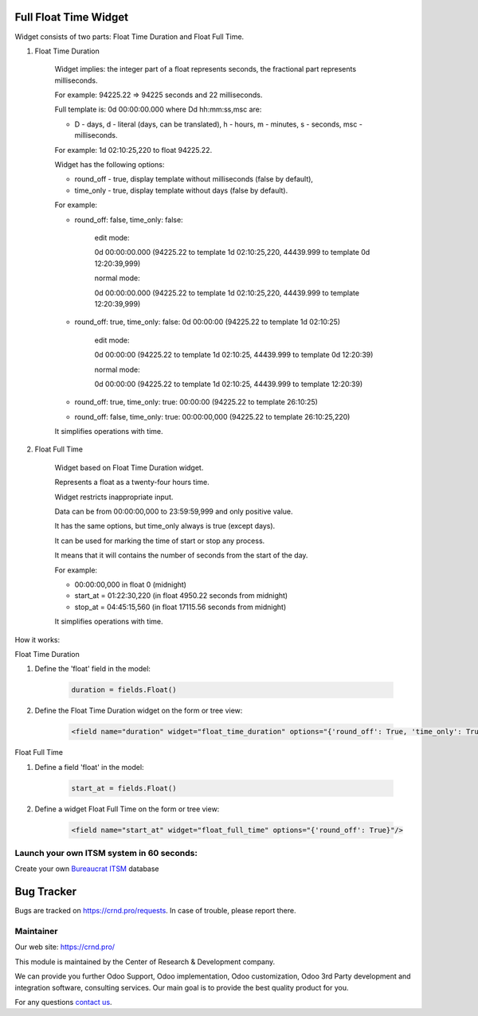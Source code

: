 Full Float Time Widget
======================

.. |badge2| image:: https://img.shields.io/badge/license-LGPL--3-blue.png
    :target: http://www.gnu.org/licenses/lgpl-3.0-standalone.html
    :alt: License: LGPL-3

.. |badge3| image:: https://img.shields.io/badge/powered%20by-yodoo.systems-00a09d.png
    :target: https://yodoo.systems

.. |badge5| image:: https://img.shields.io/badge/maintainer-CR&D-purple.png
    :target: https://crnd.pro/

.. |badge6| image:: https://img.shields.io/badge/GitHub-CRnD_Web_Full_Float_Time_Widget-green.png
    :target: https://github.com/crnd-inc/crnd-web/tree/11.0/crnd_web_float_full_time_widget


|badge2| |badge5| |badge6|

Widget consists of two parts: Float Time Duration and Float Full Time.

1. Float Time Duration

    Widget implies: the integer part of a float represents seconds, the fractional part represents milliseconds.

    For example: 94225.22 => 94225 seconds and 22 milliseconds.

    Full template is: 0d 00:00:00.000 where Dd hh:mm:ss,msc are:

    * D - days, d - literal (days, can be translated), h - hours, m - minutes, s - seconds, msc - milliseconds.

    For example: 1d 02:10:25,220 to float 94225.22.

    Widget has the following options:

    * round_off - true, display template without milliseconds (false by default),

    * time_only - true, display template without days (false by default).

    For example:

    * round_off: false, time_only: false:

        edit mode:

        0d 00:00:00.000 (94225.22 to template 1d 02:10:25,220, 44439.999 to template 0d 12:20:39,999)

        normal mode:

        0d 00:00:00.000 (94225.22 to template 1d 02:10:25,220, 44439.999 to template 12:20:39,999)

    * round_off: true, time_only: false: 0d 00:00:00 (94225.22 to template 1d 02:10:25)

        edit mode:

        0d 00:00:00 (94225.22 to template 1d 02:10:25, 44439.999 to template 0d 12:20:39)

        normal mode:

        0d 00:00:00 (94225.22 to template 1d 02:10:25, 44439.999 to template 12:20:39)

    * round_off: true, time_only: true: 00:00:00 (94225.22 to template 26:10:25)

    * round_off: false, time_only: true: 00:00:00,000 (94225.22 to template 26:10:25,220)

    It simplifies operations with time.

2. Float Full Time

    Widget based on Float Time Duration widget.

    Represents a float as a twenty-four hours time.

    Widget restricts inappropriate input.

    Data can be from 00:00:00,000 to 23:59:59,999 and only positive value.

    It has the same options, but time_only always is true (except days).

    It can be used for marking the time of start or stop any process.

    It means that it will contains the number of seconds from the start of the day.

    For example:

    * 00:00:00,000 in float 0 (midnight)

    * start_at = 01:22:30,220 (in float 4950.22 seconds from midnight)

    * stop_at = 04:45:15,560 (in float 17115.56 seconds from midnight)

    It simplifies operations with time.

How it works:

Float Time Duration

1. Define the 'float' field in the model:

    .. code:: python

        duration = fields.Float()

2. Define the Float Time Duration widget on the form or tree view:

    .. code:: xml

        <field name="duration" widget="float_time_duration" options="{'round_off': True, 'time_only': True}"/>

Float Full Time

1. Define a field 'float' in the model:

    .. code:: python

        start_at = fields.Float()

2. Define a widget Float Full Time on the form or tree view:

    .. code:: xml

        <field name="start_at" widget="float_full_time" options="{'round_off': True}"/>

Launch your own ITSM system in 60 seconds:
''''''''''''''''''''''''''''''''''''''''''

Create your own `Bureaucrat ITSM <https://yodoo.systems/saas/template/itsm-16>`__ database

|badge3|

Bug Tracker
===========

Bugs are tracked on `https://crnd.pro/requests <https://crnd.pro/requests>`_.
In case of trouble, please report there.


Maintainer
''''''''''
.. image:: https://crnd.pro/web/image/3699/300x140/crnd.png

Our web site: https://crnd.pro/

This module is maintained by the Center of Research & Development company.

We can provide you further Odoo Support, Odoo implementation, Odoo customization, Odoo 3rd Party development and integration software, consulting services. Our main goal is to provide the best quality product for you.

For any questions `contact us <mailto:info@crnd.pro>`__.

